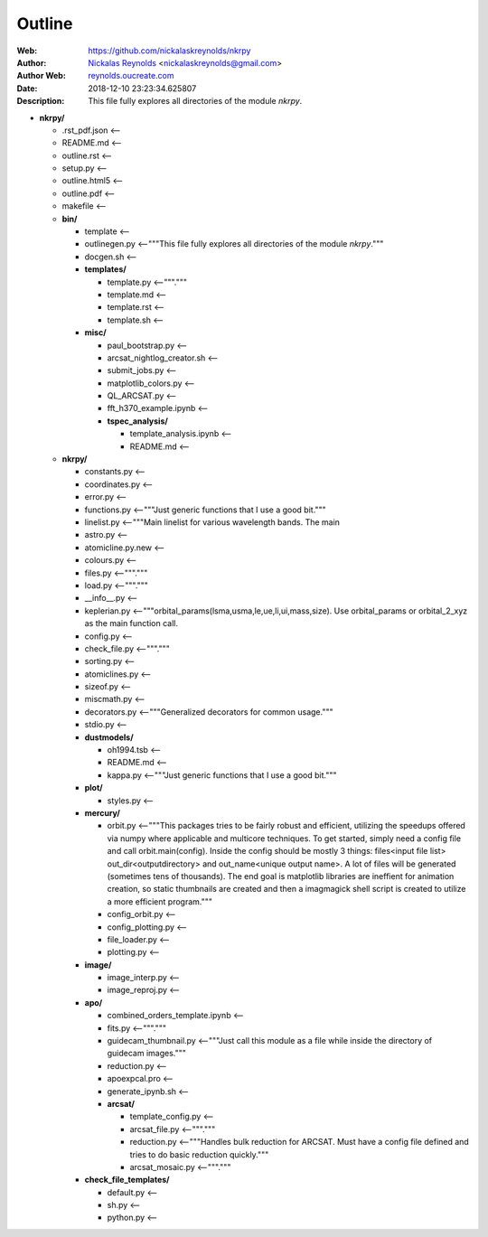 =========
Outline
=========

:Web: `https://github.com/nickalaskreynolds/nkrpy`_
:Author: `Nickalas Reynolds`_ <nickalaskreynolds@gmail.com>
:Author Web: `reynolds.oucreate.com`_
:Date: 2018-12-10 23:23:34.625807
:Description: This file fully explores all directories of the module `nkrpy`.

.. _`Nickalas Reynolds`: mailto:nickalaskreynolds@gmail.com
.. _`reynolds.oucreate.com`: reynolds.oucreate.com
.. _`https://github.com/nickalaskreynolds/nkrpy`: https://github.com/nickalaskreynolds/nkrpy

* **nkrpy/**

  * .rst_pdf.json <--

  * README.md     <--

  * outline.rst   <--

  * setup.py      <--

  * outline.html5 <--

  * outline.pdf   <--

  * makefile      <--

  * **bin/**

    * template      <--

    * outlinegen.py <--"""This file fully explores all directories of the module `nkrpy`."""

    * docgen.sh     <--

    * **templates/**

      * template.py  <--"""."""

      * template.md  <--

      * template.rst <--

      * template.sh  <--

    * **misc/**

      * paul_bootstrap.py          <--

      * arcsat_nightlog_creator.sh <--

      * submit_jobs.py             <--

      * matplotlib_colors.py       <--

      * QL_ARCSAT.py               <--

      * fft_h370_example.ipynb     <--

      * **tspec_analysis/**

        * template_analysis.ipynb <--

        * README.md               <--

  * **nkrpy/**

    * constants.py      <--

    * coordinates.py    <--

    * error.py          <--

    * functions.py      <--"""Just generic functions that I use a good bit."""

    * linelist.py       <--"""Main linelist for various wavelength bands. The main

    * astro.py          <--

    * atomicline.py.new <--

    * colours.py        <--

    * files.py          <--"""."""

    * load.py           <--"""."""

    * __info__.py       <--

    * keplerian.py      <--"""orbital_params(lsma,usma,le,ue,li,ui,mass,size). Use orbital_params or orbital_2_xyz as the main function call.

    * config.py         <--

    * check_file.py     <--"""."""

    * sorting.py        <--

    * atomiclines.py    <--

    * sizeof.py         <--

    * miscmath.py       <--

    * decorators.py     <--"""Generalized decorators for common usage."""

    * stdio.py          <--

    * **dustmodels/**

      * oh1994.tsb <--

      * README.md  <--

      * kappa.py   <--"""Just generic functions that I use a good bit."""

    * **plot/**

      * styles.py   <--

    * **mercury/**

      * orbit.py           <--"""This packages tries to be fairly robust and efficient, utilizing the speedups offered via numpy where applicable and multicore techniques. To get started, simply need a config file and call orbit.main(config). Inside the config should be mostly 3 things: files<input file list> out_dir<outputdirectory> and out_name<unique output name>. A lot of files will be generated (sometimes tens of thousands). The end goal is matplotlib libraries are ineffient for animation creation, so static thumbnails are created and then a imagmagick shell script is created to utilize a more efficient program."""

      * config_orbit.py    <--

      * config_plotting.py <--

      * file_loader.py     <--

      * plotting.py        <--

    * **image/**

      * image_interp.py <--

      * image_reproj.py <--

    * **apo/**

      * combined_orders_template.ipynb <--

      * fits.py                        <--"""."""

      * guidecam_thumbnail.py          <--"""Just call this module as a file while inside the directory of guidecam images."""

      * reduction.py                   <--

      * apoexpcal.pro                  <--

      * generate_ipynb.sh              <--

      * **arcsat/**

        * template_config.py <--

        * arcsat_file.py     <--"""."""

        * reduction.py       <--"""Handles bulk reduction for ARCSAT. Must have a config file defined and tries to do basic reduction quickly."""

        * arcsat_mosaic.py   <--"""."""

    * **check_file_templates/**

      * default.py <--

      * sh.py      <--

      * python.py  <--



